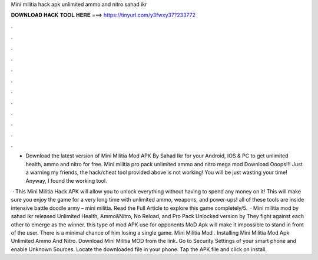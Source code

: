 Mini militia hack apk unlimited ammo and nitro sahad ikr



𝐃𝐎𝐖𝐍𝐋𝐎𝐀𝐃 𝐇𝐀𝐂𝐊 𝐓𝐎𝐎𝐋 𝐇𝐄𝐑𝐄 ===> https://tinyurl.com/y3fwxy37?233772



.



.



.



.



.



.



.



.



.



.



.



.

- Download the latest version of Mini Militia Mod APK By Sahad Ikr for your Android, IOS & PC to get unlimited health, ammo and nitro for free. Mini militia pro pack unlimited ammo and nitro mega mod Download  Ooops!!! Just a warning my friends, the hack/cheat tool provided above is not working! You will be just wasting your time! Anyway, I found the working tool.

 · This Mini Militia Hack APK will allow you to unlock everything without having to spend any money on it! This will make sure you enjoy the game for a very long time with unlimited ammo, weapons, and power-ups! all of these tools are inside intensive battle doodle army – mini militia. Read the Full Article to explore this game completely/5.  · Mini militia mod by sahad ikr released Unlimited Health, Ammo&Nitro, No Reload, and Pro Pack Unlocked version by  They fight against each other to emerge as the winner. this type of mod APK use for opponents MoD Apk will make it impossible to stand in front of the user. There is a minimal chance of him losing a single game. Mini Militia Mod . Installing Mini Militia Mod Apk Unlimited Ammo And Nitro. Download Mini Militia MOD from the link. Go to Security Settings of your smart phone and enable Unknown Sources. Locate the downloaded file in your phone. Tap the APK file and click on install.
